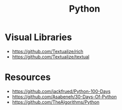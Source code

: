 :PROPERTIES:
:ID:       ed4c1cd6-7231-4a4d-a894-d54596bb8e6a
:END:
#+title: Python



* Visual Libraries
+ https://github.com/Textualize/rich
+ https://github.com/Textualize/textual
* Resources
+ https://github.com/jackfrued/Python-100-Days
+ https://github.com/Asabeneh/30-Days-Of-Python
+ https://github.com/TheAlgorithms/Python
